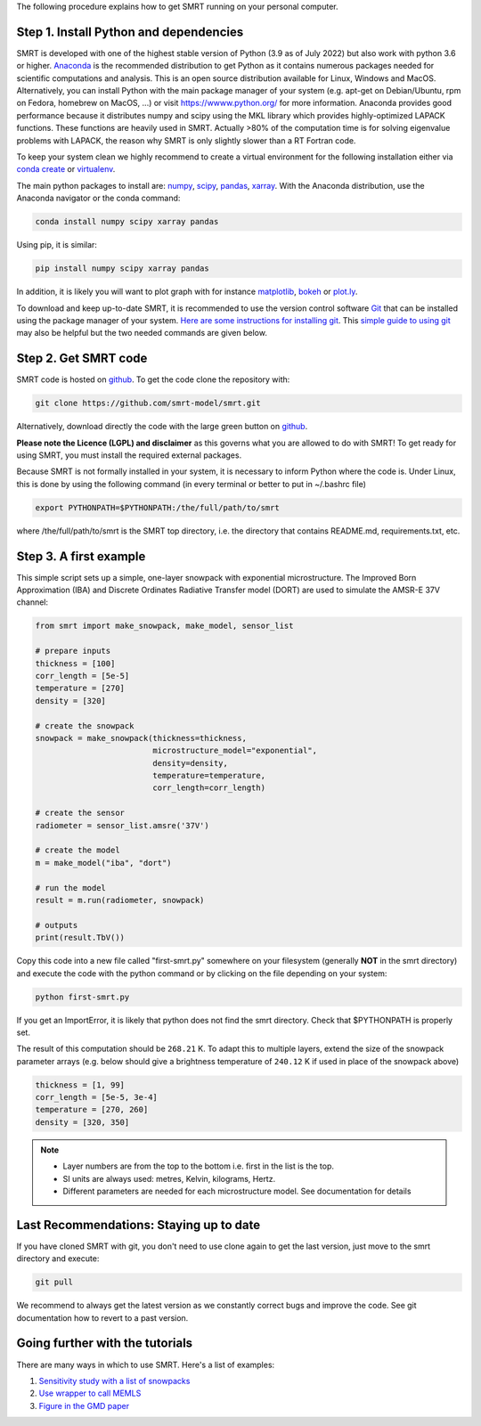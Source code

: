 .. title: Getting started with SMRT
.. slug: getstarted
.. date: 2018-01-09
.. tags:
.. category:
.. link:
.. description:
.. type: text
.. pretty_url: False



The following procedure explains how to get SMRT running on your personal computer.


Step 1. Install Python and dependencies
-----------------------------------------

SMRT is developed with one of the highest stable version of Python (3.9 as of July 2022) but also work with python 3.6 or higher. `Anaconda <https://www.anaconda.com/distribution/>`_ is the recommended distribution to get Python as it contains numerous packages needed for scientific computations and analysis. This is an open source distribution available for Linux, Windows and MacOS. Alternatively, you can install Python with the main package manager of your system (e.g. apt-get on Debian/Ubuntu, rpm on Fedora, homebrew on MacOS, ...) or visit `<https://wwww.python.org/>`_ for more information. Anaconda provides good performance because it distributes numpy and scipy using the MKL library which provides highly-optimized LAPACK functions. These functions are heavily used in SMRT. Actually >80% of the computation time is for solving eigenvalue problems with LAPACK, the reason why SMRT is only slightly slower than a RT Fortran code.

To keep your system clean we highly recommend to create a virtual environment for the following installation either via `conda create <https://conda.io/docs/user-guide/tasks/manage-environments.html>`_ or `virtualenv <https://virtualenv.pypa.io/en/stable/>`_.

The main python packages to install are: `numpy <http://www.numpy.org/>`_, `scipy <https://www.scipy.org>`_, `pandas <https://pandas.pydata.org/>`_, `xarray <http://xarray.pydata.org/en/stable/>`_. With the Anaconda distribution, use the Anaconda navigator or the conda command:

.. code:: bash

    conda install numpy scipy xarray pandas

Using pip, it is similar:

.. code:: bash

    pip install numpy scipy xarray pandas


In addition, it is likely you will want to plot graph with for instance `matplotlib <https://matplotlib.org/>`_, `bokeh <https://bokeh.pydata.org/>`_ or `plot.ly <https://plot.ly/python/>`_.

To download and keep up-to-date SMRT, it is recommended to use the version control software `Git <https://git-scm.com/>`_ that can be installed using the package manager of your system. `Here are some instructions for installing git <https://www.atlassian.com/git/tutorials/install-git>`_. This `simple guide to using git <http://rogerdudler.github.io/git-guide/>`_ may also be helpful but the two needed commands are given below.


Step 2. Get SMRT code
----------------------

SMRT code is hosted on `github <https://github.com/smrt-model/smrt>`_. To get the code clone the repository with:

.. code:: bash

    git clone https://github.com/smrt-model/smrt.git

Alternatively, download directly the code with the large green button on `github <https://github.com/smrt-model/smrt>`_.

**Please note the Licence (LGPL) and disclaimer** as this governs what you are allowed to do with SMRT! To get ready for using SMRT, you must install the required external packages.

Because SMRT is not formally installed in your system, it is necessary to inform Python where the code is. Under Linux, this is done by using the following command (in every terminal or better to put in ~/.bashrc file)

.. code:: bash

    export PYTHONPATH=$PYTHONPATH:/the/full/path/to/smrt

where /the/full/path/to/smrt is the SMRT top directory, i.e. the directory that contains README.md, requirements.txt, etc.


Step 3. A first example
-------------------------

This simple script sets up a simple, one-layer snowpack with exponential microstructure. The Improved Born Approximation (IBA) and Discrete Ordinates Radiative Transfer model (DORT) are used to simulate the AMSR-E 37V channel:

.. code:: python

    from smrt import make_snowpack, make_model, sensor_list

    # prepare inputs
    thickness = [100]
    corr_length = [5e-5]
    temperature = [270]
    density = [320]

    # create the snowpack
    snowpack = make_snowpack(thickness=thickness,
                             microstructure_model="exponential",
                             density=density,
                             temperature=temperature,
                             corr_length=corr_length)

    # create the sensor
    radiometer = sensor_list.amsre('37V')

    # create the model
    m = make_model("iba", "dort")

    # run the model
    result = m.run(radiometer, snowpack)

    # outputs
    print(result.TbV())

Copy this code into a new file called "first-smrt.py" somewhere on your filesystem (generally **NOT** in the smrt directory) and execute the code with the python command or by clicking on the file depending on your system:

.. code:: bash

    python first-smrt.py

If you get an ImportError, it is likely that python does not find the smrt directory. Check that $PYTHONPATH is properly set.

The result of this computation should be ``268.21`` K. To adapt this to multiple layers, extend the size of the snowpack parameter arrays (e.g. below should give a brightness temperature of ``240.12`` K if used in place of the snowpack above)

.. code:: python

    thickness = [1, 99]
    corr_length = [5e-5, 3e-4]
    temperature = [270, 260]
    density = [320, 350]


.. note::

    * Layer numbers are from the top to the bottom i.e. first in the list is the top.
    * SI units are always used: metres, Kelvin, kilograms, Hertz.
    * Different parameters are needed for each microstructure model. See documentation for details

Last Recommendations: Staying up to date
-------------------------------------------

If you have cloned SMRT with git, you don't need to use clone again to get the last version, just move to the smrt directory and execute:

.. code:: bash

    git pull

We recommend to always get the latest version as we constantly correct bugs and improve the code. See git documentation how to revert to a past version.

Going further with the tutorials
-----------------------------------

There are many ways in which to use SMRT. Here's a list of examples:

#. `Sensitivity study with a list of snowpacks <../sensitivity_study/index.html>`_
#. `Use wrapper to call MEMLS <../memls_legacy/index.html>`_
#. `Figure in the GMD paper <https://github.com/smrt-model/smrt1paper>`_



